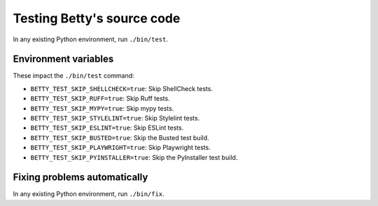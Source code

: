 Testing Betty's source code
===========================

In any existing Python environment, run ``./bin/test``.

Environment variables
---------------------

These impact the ``./bin/test`` command:

* ``BETTY_TEST_SKIP_SHELLCHECK=true``: Skip ShellCheck tests.
* ``BETTY_TEST_SKIP_RUFF=true``: Skip Ruff tests.
* ``BETTY_TEST_SKIP_MYPY=true``: Skip mypy tests.
* ``BETTY_TEST_SKIP_STYLELINT=true``: Skip Stylelint tests.
* ``BETTY_TEST_SKIP_ESLINT=true``: Skip ESLint tests.
* ``BETTY_TEST_SKIP_BUSTED=true``: Skip the Busted test build.
* ``BETTY_TEST_SKIP_PLAYWRIGHT=true``: Skip Playwright tests.
* ``BETTY_TEST_SKIP_PYINSTALLER=true``: Skip the PyInstaller test build.

Fixing problems automatically
-----------------------------
In any existing Python environment, run ``./bin/fix``.

